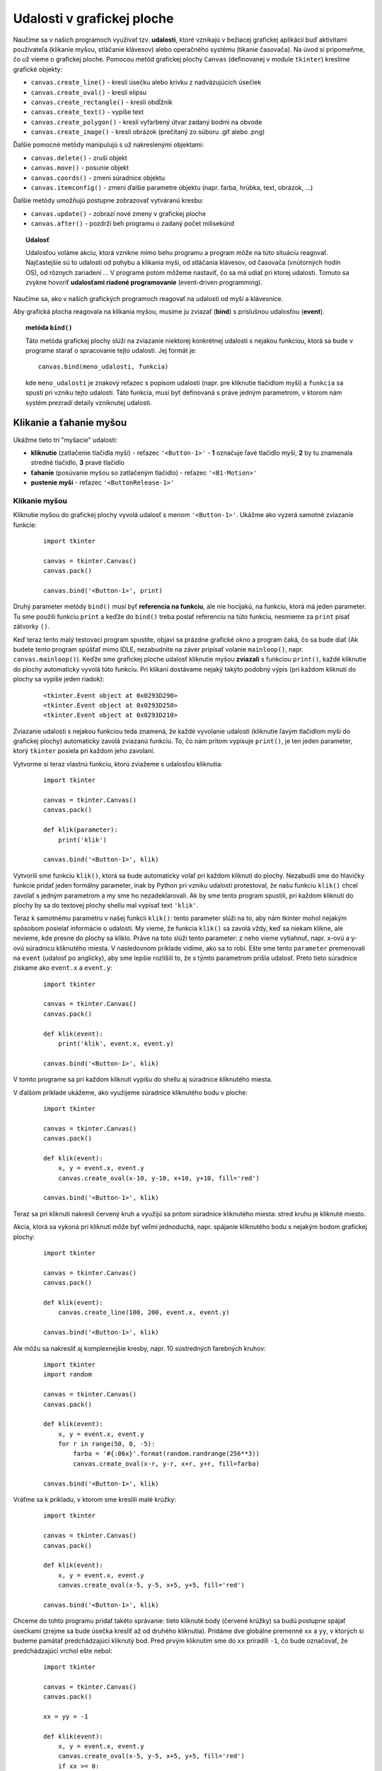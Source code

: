 Udalosti v grafickej ploche
===========================

Naučíme sa v našich programoch využívať tzv. **udalosti**, ktoré vznikajú v bežiacej grafickej aplikácii buď aktivitami používateľa (klikanie myšou, stláčanie klávesov) alebo operačného systému (tikanie časovača). Na úvod si pripomeňme, čo už vieme o grafickej ploche. Pomocou metód grafickej plochy ``Canvas`` (definovanej v module ``tkinter``) kreslíme grafické objekty:

* ``canvas.create_line()`` - kreslí úsečku alebo krivku z nadväzujúcich úsečiek
* ``canvas.create_oval()`` - kreslí elipsu
* ``canvas.create_rectangle()`` - kreslí obdĺžnik
* ``canvas.create_text()`` - vypíše text
* ``canvas.create_polygon()`` - kreslí vyfarbený útvar zadaný bodmi na obvode
* ``canvas.create_image()`` - kreslí obrázok (prečítaný zo súboru .gif alebo .png)

Ďalšie pomocné metódy manipulujú s už nakreslenými objektami:

* ``canvas.delete()`` - zruší objekt
* ``canvas.move()`` - posunie objekt
* ``canvas.coords()`` - zmení súradnice objektu
* ``canvas.itemconfig()`` - zmení ďalšie parametre objektu (napr. farba, hrúbka, text, obrázok, ...)

Ďalšie metódy umožňujú postupne zobrazovať vytváranú kresbu:

* ``canvas.update()`` - zobrazí nové zmeny v grafickej ploche
* ``canvas.after()`` - pozdrží beh programu o zadaný počet milisekúnd


.. topic:: Udalosť

   Udalosťou voláme akciu, ktorá vznikne mimo behu programu a program môže na túto situáciu reagovať. Najčastejšie sú to udalosti od pohybu a klikania myši, od stláčania klávesov, od časovača (vnútorných hodín OS), od rôznych zariadení ... V programe potom môžeme nastaviť, čo sa má udiať pri ktorej udalosti. Tomuto sa zvykne hovoriť **udalosťami riadené programovanie** (event-driven programming).

Naučíme sa, ako v našich grafických programoch reagovať na udalosti od myši a klávesnice.

Aby grafická plocha reagovala na klikania myšou, musíme ju zviazať (**bind**) s príslušnou udalosťou (**event**).

.. topic:: metóda ``bind()``

   Táto metóda grafickej plochy slúži na zviazanie niektorej konkrétnej udalosti s nejakou funkciou, ktorá sa bude v programe starať o spracovanie tejto udalosti. Jej formát je:

   ::

    canvas.bind(meno_udalosti, funkcia)

   kde ``meno_udalosti`` je znakový reťazec s popisom udalosti (napr. pre kliknutie tlačidlom myši) a ``funkcia`` sa spustí pri vzniku tejto udalosti. Táto funkcia, musí byť definovaná s práve jedným parametrom, v ktorom nám systém prezradí detaily vzniknutej udalosti.


Klikanie a ťahanie myšou
------------------------

Ukážme tieto tri "myšacie" udalosti:

* **kliknutie** (zatlačenie tlačidla myši) - reťazec ``'<Button-1>'`` - **1** označuje ľavé tlačidlo myši, **2** by tu znamenala stredné tlačidlo, **3** pravé tlačidlo
* **ťahanie** (posúvanie myšou so zatlačeným tlačidlo) - reťazec ``'<B1-Motion>'``
* **pustenie myši** - reťazec ``'<ButtonRelease-1>'``

Klikanie myšou
..............

Kliknutie myšou do grafickej plochy vyvolá udalosť s menom ``'<Button-1>'``. Ukážme ako vyzerá samotné zviazanie funkcie:

 ::

  import tkinter

  canvas = tkinter.Canvas()
  canvas.pack()

  canvas.bind('<Button-1>', print)
  
Druhý parameter metódy ``bind()`` musí byť **referencia na funkciu**, ale nie hocijakú, na funkciu, ktorá má jeden parameter. Tu sme použili funkciu ``print`` a keďže do ``bind()`` treba poslať referenciu na túto funkciu, nesmieme za ``print`` písať zátvorky ``()``.

Keď teraz tento malý testovací program spustíte, objaví sa prázdne grafické okno a program čaká, čo sa bude diať (Ak budete tento program spúšťať mimo IDLE, nezabudnite na záver pripísať volanie ``mainloop()``, napr. ``canvas.mainloop()``). Keďže sme grafickej ploche udalosť kliknutie myšou **zviazali** s funkciou ``print()``, každé kliknutie do plochy automaticky vyvolá túto funkciu. Pri klikaní dostávame nejaký takýto podobný výpis (pri každom kliknutí do plochy sa vypíše jeden riadok):

 ::
 
  <tkinter.Event object at 0x0293D290>
  <tkinter.Event object at 0x0293D250>
  <tkinter.Event object at 0x0293D210>

Zviazanie udalosti s nejakou funkciou teda znamená, že každé vyvolanie udalosti (kliknutie ľavým tlačidlom myši do grafickej plochy) automaticky zavolá zviazanú funkciu. To, čo nám pritom vypisuje ``print()``, je ten jeden parameter, ktorý ``tkinter`` posiela pri každom jeho zavolaní.

Vytvorme si teraz vlastnú funkciu, ktorú zviažeme s udalosťou kliknutia:

 ::

  import tkinter

  canvas = tkinter.Canvas()
  canvas.pack()

  def klik(parameter):
      print('klik')

  canvas.bind('<Button-1>', klik)
  
Vytvorili sme funkciu ``klik()``, ktorá sa bude automaticky volať pri každom kliknutí do plochy. Nezabudli sme do hlavičky funkcie pridať jeden formálny parameter, inak by Python pri vzniku udalosti protestoval, že našu funkciu ``klik()`` chcel zavolať s jedným parametrom a my sme ho nezadeklarovali. Ak by sme tento program spustili, pri každom kliknutí do plochy by sa do textovej plochy shellu mal vypísať text ``'klik'``.

Teraz k samotnému parametru v našej funkcii ``klik()``: tento parameter slúži na to, aby nám tkinter mohol nejakým spôsobom posielať informácie o udalosti. My vieme, že funkcia ``klik()`` sa zavolá vždy, keď sa niekam klikne, ale nevieme, kde presne do plochy sa kliklo. Práve na toto slúži tento parameter: z neho vieme vytiahnuť, napr. x-ovú a y-ovú súradnicu kliknutého miesta. V nasledovnom príklade vidíme, ako sa to robí. Ešte sme tento ``parameter`` premenovali na ``event`` (udalosť po anglicky), aby sme lepšie rozlíšili to, že s týmto parametrom prišla udalosť. Preto tieto súradnice získame ako ``event.x`` a ``event.y``:

 ::

  import tkinter

  canvas = tkinter.Canvas()
  canvas.pack()

  def klik(event):
      print('klik', event.x, event.y)

  canvas.bind('<Button-1>', klik)

V tomto programe sa pri každom kliknutí vypíšu do shellu aj súradnice kliknutého miesta.

V ďalšom príklade ukážeme, ako využijeme súradnice kliknutého bodu v ploche:

 ::

  import tkinter

  canvas = tkinter.Canvas()
  canvas.pack()

  def klik(event):
      x, y = event.x, event.y
      canvas.create_oval(x-10, y-10, x+10, y+10, fill='red')

  canvas.bind('<Button-1>', klik)

Teraz sa pri kliknutí nakreslí červený kruh a využijú sa pritom súradnice kliknutého miesta: stred kruhu je kliknuté miesto.

Akcia, ktorá sa vykoná pri kliknutí môže byť veľmi jednoduchá, napr. spájanie kliknutého bodu s nejakým bodom grafickej plochy:

 ::

  import tkinter

  canvas = tkinter.Canvas()
  canvas.pack()

  def klik(event):
      canvas.create_line(100, 200, event.x, event.y)

  canvas.bind('<Button-1>', klik)

..
  obrazok
  
Ale môžu sa nakresliť aj komplexnejšie kresby, napr. 10 sústredných farebných kruhov:

 ::

  import tkinter
  import random

  canvas = tkinter.Canvas()
  canvas.pack()

  def klik(event):
      x, y = event.x, event.y
      for r in range(50, 0, -5):
          farba = '#{:06x}'.format(random.randrange(256**3))
          canvas.create_oval(x-r, y-r, x+r, y+r, fill=farba)

  canvas.bind('<Button-1>', klik)

Vráťme sa k príkladu, v ktorom sme kreslili malé krúžky:

 ::

  import tkinter

  canvas = tkinter.Canvas()
  canvas.pack()

  def klik(event):
      x, y = event.x, event.y
      canvas.create_oval(x-5, y-5, x+5, y+5, fill='red')

  canvas.bind('<Button-1>', klik)

Chceme do tohto programu pridať takéto správanie: tieto kliknuté body (červené krúžky) sa budú postupne spájať úsečkami (zrejme sa bude úsečka kresliť až od druhého kliknutia). Pridáme dve globálne premenné ``xx`` a ``yy``, v ktorých si budeme pamätať predchádzajúci kliknutý bod. Pred prvým kliknutím sme do ``xx`` priradili ``-1``, čo bude označovať, že predchádzajúci vrchol ešte nebol:

 ::

  import tkinter

  canvas = tkinter.Canvas()
  canvas.pack()

  xx = yy = -1

  def klik(event):
      x, y = event.x, event.y
      canvas.create_oval(x-5, y-5, x+5, y+5, fill='red')
      if xx >= 0:
          canvas.create_line(xx, yy, x, y)
      xx, yy = x, y

  canvas.bind('<Button-1>', klik)

Žiaľ to nefunguje: po spustení a kliknutí sa dozvieme:

 ::

  ...
  File ..., line 11, in klik
      if xx >= 0:
  UnboundLocalError: local variable 'xx' referenced before assignment

Problémom su tu **globálne premenné**. Používať globálne premenné vo vnútri funkcii môžeme, len dovtedy, kým ich **nemeníme**. Priraďovací príkaz vo funkcii totiž znamená, že vytvárame novú **lokálnu premennú** (v mennom priestore funkcie ``klik()``). Takže Python to v tejto funkcii pochopil takto: do premenných ``xx`` a ``yy`` sa vo vnútri funkcie priraďuje nejaká hodnota, takže obe sú lokálne premenné. Keď ale príde vykonávanie funkcie na podmienený príkaz ``if  xx >= 0:``, Python už vie, že ``xx`` je lokálna premenná, ktorá nemá zatiaľ priradenú žiadnu hodnotu. A preto nám oznámil túto chybovú správu: ``UnboundLocalError: local variable 'xx' referenced before assignment``.
Takže s globálnymi premennými vo funkcii sa bude musieť pracovať nejako inak. Zrejme, keď do takejto premennej nepotrebujeme vo funkcii nič priradzovať, iba ju používať, problémy nie sú.

Tento problém nám pomôže vyriešiť nový príkaz ``global``:

.. topic:: príkaz ``global``

   príkaz má tvar:

   ::

    global premenná
    global premenná, premenná, premenná, ...

   Príkaz sa používa vo funkcii vtedy, keď v nej chceme pracovať s globálnou premennou (alebo aj s viac premennými) a my nechceme, aby ju Python vytvoril aj v lokálnom mennom priestore, ale ponechal len v globálnom.

Po doplnení tohto príkazu do predchádzajúceho príkladu všetko funguje tak, ako má:

 ::

  import tkinter

  canvas = tkinter.Canvas()
  canvas.pack()

  xx = yy = -1

  def klik(event):
      global xx, yy
      x, y = event.x, event.y
      canvas.create_oval(x-5, y-5, x+5, y+5, fill='red')
      if xx >= 0:
          canvas.create_line(xx, yy, x, y)
      xx, yy = x, y

  canvas.bind('<Button-1>', klik)

..
  po spustení dostávame takýto obrázok:
  
.. warning::
   Príkaz **global** umožňuje modifikovať globálne premenné vo funkciách, teda vlastne robiť **vedľajší účinok** na globálnych premenných. Toto je ale veľmi **nesprávny spôsob programovania** (*bad programming practice*) a väčšinou svedčí o programátorovi začiatočníkovi, amatérovi.

Kým sa nenaučíme, ako to obísť, budeme to používať veľmi opatrne. Neskôr to využijeme veľmi výnimočne, najmä pri ladení. Správne sa takéto problémy riešia najčastejšie definovaním vlastných tried a použitím atribútov tried.

Ťahanie myšou
.............

Obsluha udalosti ťahanie myšou (pohyb myši so zatlačeným tlačidlom) je veľmi podobná klikaniu. Udalosť ma meno ``'<B1-Motion>'``. Pozrime, čo sa zmení, keď kliknutie ``'<Button-1>'`` nahradíme ťahaním ``'<B1-Motion>'``:

 ::

  import tkinter

  canvas = tkinter.Canvas()
  canvas.pack()

  def klik(event):
      x, y = event.x, event.y
      canvas.create_oval(x-10, y-10, x+10, y+10, fill='red')

  canvas.bind('<B1-Motion>', klik)      # '<B1-Motion>' namiesto '<Button-1>'

Funguje to veľmi dobre: pri ťahaní sa na pozícii myši kreslia červené kruhy. Pri pomalom ťahaní sú kruhy nakreslené veľmi nahusto. Často v našich programoch budeme spracovávať obe udalosti: kliknutie aj ťahanie. Niekedy je to tá istá funkcia, inokedy sú rôzne a preto je dobre ich pomenovať zodpovedajúcimi názvami, napr.

 ::
 
  import tkinter

  canvas = tkinter.Canvas()
  canvas.pack()

  def klik(event):
      x, y = event.x, event.y
      canvas.create_oval(x-10, y-10, x+10, y+10, fill='red')

  def tahanie(event):
      x, y = event.x, event.y
      canvas.create_oval(x-5, y-5, x+5, y+5, fill='blue')

  canvas.bind('<Button-1>', klik)
  canvas.bind('<B1-Motion>', tahanie)

Pri kliknutí (ešte bez ťahania) sa nakreslí červený kruh, pri ťahaní sa kreslia už len malé modré kruhy. Na podobnom princípe môžeme upraviť aj kreslenie lúčov z bodu (100, 200) do pozície myši:

 ::

  import tkinter

  canvas = tkinter.Canvas()
  canvas.pack()

  def klik(event):
      canvas.create_line(100, 200, event.x, event.y, fill='red', width=3)

  def tahanie(event):
      canvas.create_line(100, 200, event.x, event.y)

  canvas.bind('<Button-1>', klik)
  canvas.bind('<B1-Motion>', tahanie)

Pri kliknutí sa nakreslí červená úsečka, pri ťahaní sa kreslia už len čierne.

Ďalej nadviažeme na program, v ktorom sme postupne spájali kliknuté body. Pri tomto programe sme využili nový príkaz ``global``, aby sme sa dostali ku globálnym premenným. Tento nie najvhodnejší príkaz môžeme obísť, keď využijeme meniteľný (**mutable**) typ pole (``list``).

Budeme ťahať (ťahaním myši) jednu dlhú lomenú čiaru, pričom si súradnice prijaté z udalosti budeme ukladať do poľa čísel.

 ::

  import tkinter

  canvas = tkinter.Canvas()
  canvas.pack()

  pole = []
  ciara = canvas.create_line(0, 0, 0, 0)

  def klik(event):
      pole[:] = [event.x, event.y]

  def tahanie(event):
      pole.extend([event.x, event.y])
      canvas.coords(ciara, pole)

  canvas.bind('<Button-1>', klik)
  canvas.bind('<B1-Motion>', tahanie)

Všimnite si, že vo funkciách používame 3 globálne premenné:

* ``canvas`` - referencia na grafickú plochu
* ``ciara`` - identifikátor objektu čiara, potrebujeme ho pre neskoršie menenie postupnosti súradníc príkazom ``coords()``
* ``pole`` - pole súradníc je meniteľný objekt, teda môžeme meniť obsah poľa bez toho, aby sme do premennej ``pole`` priraďovali (priraďujeme buď do rezu alebo voláme metódu ``extend()``, t. j. prilep nejakú postupnosť na koniec poľa)

  * modifikovanie poľa vo funkcii, pričom pole nie je parametrom funkcie, tiež nie je najvhodnejším spôsobom programovania, tiež je to nevhodný **vedľajší účinok** podobne ako príkaz ``global``, zatiaľ to inak robiť nevieme, tak je to dočasne akceptovateľné

Ťahanie čiary v predchádzajúcom príklade žiaľ kreslí jedinú čiaru: každé ďalšie kliknutie a ťahanie začne kresliť novú čiaru, pričom stará čiara zmizne. Vyriešime to tak, že pri kliknutí začneme kresliť novú čiaru a tú starú necháme tak:

 ::

  import tkinter

  canvas = tkinter.Canvas()
  canvas.pack()

  pole = []

  def klik(event):
      global ciara
      pole[:] = [event.x, event.y]
      ciara = canvas.create_line(0, 0, 0, 0)

  def tahanie(event):
      pole.extend([event.x, event.y])
      canvas.coords(ciara, pole)

  canvas.bind('<Button-1>', klik)
  canvas.bind('<B1-Motion>', tahanie)

Malou zmenou dosiahneme veľmi zaujímavý efekt. Vyskúšajte a poštudujte:

 ::
 
  import tkinter
  import random

  canvas = tkinter.Canvas()
  canvas.pack()

  pole = []

  def klik(event):
      global ciara
      pole[:] = [event.x, event.y]
      farba = '#{:06x}'.format(random.randrange(256**3))
      ciara = canvas.create_polygon(0, 0, 0, 0, fill=farba)

  def tahanie(event):
      pole.extend([event.x, event.y])
      canvas.coords(ciara, pole)

  canvas.bind('<Button-1>', klik)
  canvas.bind('<B1-Motion>', tahanie)


Udalosti od klávesnice
----------------------

Každé zatlačenie nejakého klávesu na klávesnici môže tiež vyvolať udalosť. Základnou univerzálnou udalosťou je ``'<Key>'``, ktorá sa vyvolá pri každom zatlačení nejakého klávesu. Môžeme otestovať:

 ::

  import tkinter

  canvas = tkinter.Canvas()
  canvas.pack()

  def test(event):
      print(event.keysym)

  canvas.bind_all('<Key>', test)

Všimnite si, že sme museli zapísať ``bind_all()`` namiesto ``bind()``.

Každý jeden kláves môže vyvolať ale aj samostatnú udalosť. Ako meno udalosti treba uviesť meno klávesu v ``'<...>'`` zátvorkách alebo samostatný znak, napr.

 ::

  import tkinter

  canvas = tkinter.Canvas()
  canvas.pack()

  def test_vlavo(event):
      print('sipka vlavo')

  def test_a(event):
      print('stlacil si klaves a')

  canvas.bind_all('a', test_a)
  canvas.bind_all('<Left>', test_vlavo)

Najčastejšie to využijeme tak, ako v tomto príklade:

 ::

  import tkinter

  canvas = tkinter.Canvas(bg='white', width=400, height=400)
  canvas.pack()

  def kresli():
      global pole
      pole += [x, y]
      canvas.coords(ciara, pole)

  def udalost_vlavo(event):
      global x
      x -= 10
      kresli()

  def udalost_vpravo(event):
      global x
      x += 10
      kresli()

  def udalost_hore(event):
      global y
      y -= 10
      kresli()

  def udalost_dolu(event):
      global y
      y += 10
      kresli()

  x, y = 200, 200
  pole = [x, y]
  ciara = canvas.create_line(0, 0, 0, 0)        # zatiaľ prázdna čiara
  canvas.bind_all('<Left>', udalost_vlavo)
  canvas.bind_all('<Right>', udalost_vpravo)
  canvas.bind_all('<Up>', udalost_hore)
  canvas.bind_all('<Down>', udalost_dolu)


Časovač
-------

Pripomeňme si, ako sme doteraz v grafickej ploche kreslili krúžky na náhodné pozície s nejakým časovým pozdržaním (napr. 100 ms):

 ::

  import tkinter
  import random

  canvas = tkinter.Canvas(width=600, height=450, bg='white')
  canvas.pack()

  def kresli():
      while True:
          x = random.randrange(600)
          y = random.randrange(450)
          canvas.create_oval(x-10, y-10, x+10, y+10, fill='red')
          canvas.update()
          canvas.after(100)

  kresli()
  print('hotovo')

Použili sme tu nekonečný cyklus a preto sa príkaz ``print()`` za volaním ``kresli()`` s nekonečným while-cyklom už nikdy nevykoná.

Metóda grafickej plochy ``after()``, ktorá pozdrží výpočet o nejaký počet milisekúnd, je oveľa všestrannejšia: môžeme pomocou nej štartovať, tzv. **časovač**:

.. topic:: metóda ``after()``

   Metóda ``after()`` grafickej plochy môže mať jeden z týchto tvarov:

   ::

    canvas.after(milisekundy)
    canvas.after(milisekundy, funkcia)

   Prvý parameter ``milisekundy`` už poznáme: výpočet sa pozdrží o príslušný počet milisekúnd. Lenže, ak je metóda zavolaná aj s druhým parametrom ``funkcia``, výpočet sa naozaj nepozdrží, ale pozdrží sa vyvolanie zadanej funkcie (skutočným parametrom musí byť **referencia na funkciu**, teda väčšinou bez okrúhlych zátvoriek). Táto vyvolaná funkcia musí byť definovaná bez parametrov.

   S týmto druhým parametrom metóda ``after()`` naplánuje (niekedy v budúcnosti) spustenie nejakej funkcie a pritom výpočet pokračuje normálne ďalej na ďalšom príkaze za ``after()`` (bez pozdržania).

   Tomuto mechanizmu hovoríme **časovač** (naplánovanie spustenia nejakej akcie), po anglicky **timer**. Najčastejšie sa používa takto:

   ::

    def casovac():
        # príkazy
        canvas.after(cas, casovac)

   V tomto prípade funkcia naplánuje spustenie samej seba po nejakom čase. Môžete si to predstaviť tak, že v počítači tikajú nejaké hodiny s udanou frekvenciou v milisekundách a pri každom tiknutí sa vykonajú príkazy v tele funkcie.
   
Najprv jednoduchý test:

 ::

  import tkinter

  canvas = tkinter.Canvas()
  canvas.pack()

  def casovac():
      print('tik')
      canvas.after(1000, casovac)

  casovac()

Časovač každú sekundu vypíše text ``'tik'``.

Predchádzajúci program s náhodnými červenými krúžkami teraz prepíšeme s použitím časovača:

 ::

  import tkinter
  import random

  canvas = tkinter.Canvas(width=600, height=450, bg='white')
  canvas.pack()

  def kresli():
      x = random.randrange(600)
      y = random.randrange(450)
      canvas.create_oval(x-10, y-10, x+10, y+10, fill='red')
      # canvas.update()
      canvas.after(100, kresli)

  kresli()
  print('hotovo')

Po spustení funkcie ``kresli()`` (tá nakreslí jeden kruh a zavolá ``after()``, t. j. naplánuje ďalšie kreslenie) sa pokračuje ďalším príkazom, t. j. sa vypíše ``print('hotovo')``, program končí a v shelli môžeme zadávať ďalšie príkazy. Pritom ale stále beží náš rozbehnutý **časovač**. Počas behu časovača môže program vykonávať ďalšie akcie, napr. spustiť aj ďalší časovač. Zapíšme:

 ::

  import tkinter
  import random

  canvas = tkinter.Canvas(width=600, height=450, bg='white')
  canvas.pack()

  def kresli():
      x = random.randrange(600)
      y = random.randrange(450)
      canvas.create_oval(x-10, y-10, x+10, y+10, fill='red')
      canvas.after(100, kresli)

  def kresli1():
      x = random.randrange(600)
      y = random.randrange(450)
      canvas.create_rectangle(x-10, y-10, x+10, y+10, fill='blue')
      canvas.after(300, kresli1)

  kresli()
  kresli1()
  print('hotovo')

Program teraz spustí oba časovače: kreslia sa červené krúžky a modré štvorčeky. Keďže druhý časovač má svoj interval 300 milisekúnd, teda "tiká" 3-krát pomalšie ako prvý, kreslí 3-krát menej modrých štvorčekov ako prvý časovač červených krúžkov

Zastavovanie časovača
.....................

Na zastavenie časovača nemáme žiaden príkaz. Časovač môžeme zastaviť len tak, že on sám v svojom tele na konci nezavolá metódu ``canvas.after()`` a tým aj skončí. Upravíme predchádzajúci príklad tak, že zadefinujme dve globálne premenné, ktoré budú slúžiť pre oba časovače na zastavovanie:

 ::

  import tkinter
  import random

  canvas = tkinter.Canvas(width=600, height=450, bg='white')
  canvas.pack()

  def kresli():
      x = random.randrange(600)
      y = random.randrange(450)
      canvas.create_oval(x-10, y-10, x+10, y+10, fill='red')
      if not skonci:
          canvas.after(100, kresli)

  def kresli1():
      x = random.randrange(600)
      y = random.randrange(450)
      canvas.create_rectangle(x-10, y-10, x+10, y+10, fill='blue')
      if not skonci1:
          canvas.after(300, kresli1)

  skonci = False
  skonci1 = False
  kresli()
  kresli1()
  print('hotovo')

Teraz bežia oba časovače, ale stačí zavolať, napr.

 ::

  >>> skonci = True

V tomto momente sa prvý časovač zastaví a beží iba druhý, teda sa kreslia len modré štvorčeky. Ak by sme chceli znovu naštartovať prvý časovač, nesmieme zabudnúť zmeniť premennú ``skonci`` a zavolať ``kresli()``:

 ::

  >>> skonci = False
  >>> kresli()

Opäť bežia súčasne oba časovače.

Globálne premenné môžeme využiť aj na iné účely: môžeme nimi meniť "parametre" bežiacich príkazov. Napr. farbu krúžkov, ale aj interval tikania časovača, napr.

 ::

  import tkinter
  import random

  canvas = tkinter.Canvas(width=600, height=450, bg='white')
  canvas.pack()

  def kresli():
      x = random.randrange(600)
      y = random.randrange(450)
      canvas.create_oval(x-10, y-10, x+10, y+10, fill=farba)
      if not skonci:
          canvas.after(cas, kresli)

  skonci = False
  farba = 'red'
  cas = 100
  kresli()

Pohyb 2 obrázkov rôznou rýchlosťou:

 ::

  import tkinter
  import random

  canvas = tkinter.Canvas(width=600, height=450, bg='white')
  canvas.pack()

  obrazok1 = tkinter.PhotoImage(file='auto1.png')
  obrazok2 = tkinter.PhotoImage(file='auto2.png')
  x1, x2 = 50, 550
  prvy = canvas.create_image(x1, 200, image=obrazok1)
  druhy = canvas.create_image(x2, 200, image=obrazok2)
  dx1, dx2 = 8, 5

  def start(e):
      canvas.coords(prvy, x1, 200)
      canvas.coords(druhy, x2, 200)
      pohyb()

  def pohyb():
      #global x1, x2
      canvas.move(prvy, dx1, 0)
      #x1 += dx1
      canvas.move(druhy, -dx2, 0)
      #x2 -= dx2
      canvas.update()
      if canvas.coords(prvy)[0]+50 < canvas.coords(druhy)[0]-50:
          canvas.after(50, pohyb)
      else:
          canvas.create_text(300, 250, text='BUM', fill='red', font='arial 40')

  canvas.bind('<Button-1>', start)

Časovač tu zastane sám pri splnení nejakej podmienky. Lenže klikanie aj počas animácie autíčok funguje a opätovné spustenie časovača tu môže narobiť nepríjemnosti. Bolo by dobre, keby sme vedeli počas behu časovača **zablokovať** klikanie a po skončení opäť povoliť. Využijeme metódu na zrušenie zviazania udalosti:

.. topic:: metóda ``unbind()``

   Metóda zruší zviazanie príslušnej udalosti:

   ::

    canvas.unbind(meno_udalosti)

Upravíme program:

 ::

  import tkinter
  import random

  canvas = tkinter.Canvas(width=600, height=450, bg='white')
  canvas.pack()

  obrazok1 = tkinter.PhotoImage(file='auto1.png')
  obrazok2 = tkinter.PhotoImage(file='auto2.png')
  x1, x2 = 50, 550
  prvy = canvas.create_image(x1, 200, image=obrazok1)
  druhy = canvas.create_image(x2, 200, image=obrazok2)
  dx1, dx2 = 8, 5

  def start(e):
      canvas.unbind('<Button-1>')         # zruší klikaciu udalosť
      canvas.coords(prvy, x1, 200)
      canvas.coords(druhy, x2, 200)
      pohyb()

  def pohyb():
      canvas.move(prvy, dx1, 0)
      canvas.move(druhy, -dx2, 0)
      canvas.update()
      if canvas.coords(prvy)[0]+50 < canvas.coords(druhy)[0]-50:
          canvas.after(50, pohyb)
      else:
          canvas.create_text(300, 250, text='BUM', fill='red', font='arial 40')
          canvas.bind('<Button-1>', start)   # obnoví klikaciu udalosť

  canvas.bind('<Button-1>', start)


Cvičenie
--------

Vo všetkých úlohách zostavíte program, ktorý bude pracovať s grafickou plochou, preto najprv vytvoríte ``canvas`` vhodnej veľkosti a farby.

Úloh je viac, ako sa dá vyriešiť v rámci jedného cvičenia. Preto si môžete vyberať a riešiť tie, ktoré vás nejako zaujmú.

Klikanie myšou
..............

1. Na pozícii kliknutia myšou sa vypíšu súradnice kliknutého bodu v tvare ``(120, 151)``

  * zvoľte malý font

2. Máme dané globálne pole reťazcov. Na každé kliknutie myšou sa na danej pozícii vypíše prvý reťazec z poľa a zároveň sa z poľa odstráni (metódou ``pop()``)

  * reťazce vypisujte do plochy nejakým väčším fontom
  * keď je pole už prázdne, klikanie do plochy nerobí nič (v shelli môžeme do poľa priradiť nové reťazce)
  * napr.

   ::
    
    >>> pole = list('PYTHON')
    >>> ... # 6-krát klikneme do plochy
    >>> pole = 'python java pascal c++ ruby php logo javascript'.split()
    >>> ... # klikáme do plochy
     
3. Do plochy nakreslite tesne vedľa seba 8 štvorcov veľkosti 50x50. Na každé kliknutie sa príslušný kliknutý štvorec zafarbí na červeno (alebo na nejakú náhodnú farbu)

  * poradové číslo štvorca v rade zistite z x-ovej súradnice kliknutého bodu ``event.x // 50``, kontrolujte, či aj ``event.y`` je v správnom intervale, t. j. kliklo sa do vnútra niektorého štvorca a nie niekde mimo


4. Predchádzajúci príklad doplňte tak, aby klikanie v každom štvorci striedalo 3 farby: ``('white', 'blue', 'red')``

  * napr. na začiatku sú všetky biele, ak teraz postupne na všetky klikneme raz, budú sa prefarbovať na modro


5. V poli máme čísla 0 až ``n`` v náhodnom poradí

  * napr.

   ::
   
    pole = [3, 0, 1, 2]
    
  Toto pole reprezentuje takýto hlavolam: máme ``n+1`` políčok (štvorčekov) v každom okrem jedného je číslo od 1 do ``n``. Políčko s 0 vykreslíme ako prázdne ostatné so zodpovedajúcim číslom v strede. Kliknutie do jedného zo štvorčekov s číslom presťahuje toto číslo na voľné políčko (zároveň v poli vymení 0 a toto kliknuté číslo). Cieľom riešenia hlavolamu je preusporiadať čísla tak aby v prvých ``n`` políčkach boli postupne čísla 1 až ``n`` a posledné políčko ostalo prázdne: vtedy program vypíše 'HURA'.

Ťahanie myšou
.............

6. Gumená úsečka: kliknutie naštartuje vytváranie úsečky (prvý aj druhý bod úsečky je kliknutý bod, t. j. jej veľkosť je 0), ťahanie aktualizuje jej druhý bod (použite metódu ``canvas.coords()``)

  * každé ďalšie kliknutie a ťahanie vytvára ďalšiu úsečku

7. Gumený obdĺžnik: kliknutie naštartuje vytváranie obdĺžnika (jeden vrchol je kliknutý bod a veľkosť je zatiaľ 0x0), ťahanie aktualizuje jeho veľkosť, t.j. protiľahlý vrchol

  * kliknutie nastaví náhodnú farbu výplne tohto obdĺžnika
  * každé ďalšie kliknutie a ťahanie vytvára ďalší obdĺžnik

8. V ploche sa nachádza jeden červený štvorček veľkosti 50x50. Keď klikneme do jeho vnútra (počíta sa aj obvod), môžeme ho ťahať, teda posúvať po ploche podľa pohybu myši (inak ťahanie s kliknutím mimo štvorček nerobí nič).

  * dajte pozor, aby aj malé posunutie myši počas ťahania neurobilo jeho neúmerne veľký skok (môžeme ho chytiť a ťahať napr. aj za ľubovoľný vrchol

9. Predchádzajúci príklad upravte tak, aby fungoval aj pre 2 rôzne veľké štvorce: jeden červený veľkosti 50x50, druhý modrý veľkosti 100x100

  * vedeli by ste tento program upraviť tak, aby fungoval pre ľubovoľný počet štvorcov v ploche

10. V ďalšom programe bude kliknutie aj ťahanie robiť to isté:

  * funkcia bude využívať tieto globálne premenné:

   ::
   
    pocet = 20
    farba = 'green'
    vzd = 20
    
  * v okolí kliknutého bodu sa náhodne vygeneruje ``pocet`` malých farebných krúžkov (s polomerom 2, s danou ``farbou`` a bez obrysu), tieto náhodne vygenerované body majú ``x``, resp. ``y`` v intervale plus mínus ``vzd`` od kliknutého bodu (napr. ``x=event.x+random.randint(-vzd,vzd)``)
  * takto by mal vzniknúť efekt spreja (experimentujte s rôznymi hodnotami týchto troch premenných)
   
Klávesnica
..........

11. Približne v strede sa zobrazí nejaký obrázok (nájdite nejaký ``.png`` súbor), stláčaním šípok sa celý obrázok posúva daným smerom

  * každé stlačenie klávesu šípky posunie obrázok daným smerom o 10 pixelov
  * otestujte, či sa bude automaticky posúvať aj vtedy, keď kláves šípky podržíme zatlačený dlhšie

12. Stláčaním malých a veľkých písmen abecedy sa tieto vypisujú nejakým fontom pod seba. Keď už by to malo presiahnuť spodný okraj plochy, pokračuje sa odhora ale celý ďalší výpis je trochu posunutý vpravo

  * použite metódu ``bind_all('<Key>', ...)`` pričom vo viazanej funkcii pracujte s hodnotou ``event.char``

Časovač
.......

13. V globálnej premennej ``farba = 'red'`` je nastavená nejaká farba, nastavte časovač, ktorý každú 0.05 sekundy nakreslí na náhodnú pozíciu farebný štvorček 10x10 s danou farbou

  * počas behu časovača, meňte nastavenú farbu a sledujte, čo sa robí

14. Do riešenia predchádzajúcej úlohy dorobte ďalší časovač, ktorý každých 5 sekúnd zmení obsah premennej ``farba`` na náhodnú farbu

  * porozmýšľajte aj o treťom časovači (napr. každých 8 sekúnd), ktorý zmení veľkosť vykresľovaných štvorčekov na náhodné číslo od 5 do 20

15. V ploche je nakreslených 10 sústredných kružníc s náhodnými farbami a s polomermi 50, 45, 40, ... (ako bolo na prednáške), ich stred je (50, 100). Časovač všetky tieto kruhy pomaly (0.1 sekundy) posúva vpravo s krokom 1.

  * použite metódu ``canvas.move()``
  * časovač sa pri vykreslení kružníc na pravom okraji plochy sám zastaví

16. V ploche je farebný štvorček, po kliknutí myšou (hocikde v ploche) sa začne posúvať smerom vpravo, keď narazí na okraj plochy posúvanie sa otočí opačným smerom, takto sa otočí aj na ľavom okraji, atď. Každé ďalšie kliknutie myšou buď zastaví alebo rozbehne posúvanie štvorčeka

  * zastavené posúvanie si pamätá smer a opätovné kliknutie ho rozbehne v danom smere

17. Nechajte bežať na obrazovke veľké digitálky: čas je zobrazený v tvare ``'17:22:34.5'`` a mení sa každú 0.1 sekundu

  * použite jeden textový objekt (``create_text()``), ktorému pomocou ``itemconfig()`` meníte zobrazovanú hodnotu

18. Nakreslite úsečku (150, 150, 150, 50); táto sa bude pomaly otáčať okolo bodu (150, 150), tak aby sa každú sekundu otočila o uhol 6 stupňov vpravo (za minútu sa teda otočí o 360 stupňov)

  * môžete to testovať aj s kratším časovým intervalom, napr. s 0.1 sekundy

19. Naprogramujte takúto hru na postreh:

  * každých ``interval`` milisekúnd sa farebný kruh s polomerom ``r`` presunie na náhodnú pozíciu v ploche
  * keď klikneme do plochy a trafíme do vnútra kruhu, ku nášmu skóre sa pripočíta 1
  * keď klikneme do plochy, ale netrafíme do kruhu, skóre sa zníži o 1
  * aktuálne skóre sa vypisuje niekde v rohu obrazovky (ako grafický objekt ``create_text()``)
  * ``interval`` a ``r`` sú nejaké globálne premenné, napr. s hodnotami 500 a 20

20. Na mieste kliknutia myšou sa nakreslí kruh s polomerom 50 a s náhodnou farbou výplne, ďalších 50x sa jej polomer zmenší o 1 s časovým intervalom 0.1 sekundy, keď bude polomer 0, časovač sa zastaví (nebude pokračovať v zmenšovaní kružnice)

  * zabezpečte, aby aj viac kliknutí tesne za sebou na rôzne miesta plochy paralelne vytvorilo viac kruhov a aby sa všetky postupne zmenšovali o 1 (každé kliknutie vytvorí nový časovač s vlastnou kružnicou - treba dať pozor na lokálne a globálne premenné)

21. V strede plochy je malý útvar (obrázok, alebo štvorček, alebo text, ...). Ďalej máme dve globálne premenné ``dx=dy=0``. Po stlačení jednej zo šípok sa útvar začne pohybovať daným smerom, t. j. príslušná premenná ``dx`` alebo ``dy`` sa zvýši alebo zníži o 1 (podľa zatlačeného smeru šípky) a útvar sa bude posúvať o momentálne ``(dx, dy)``.

  * na okrajoch plochy útvar zastane, t. j. nezrealizuje posunutie, ktoré by ho dostalo von z plochy
  * aj keď útvar stojí na mieste, môžeme stláčať šípky a tým mu meniť ``(dx, dy)`` a teda ho môžeme aj rozbehnúť


